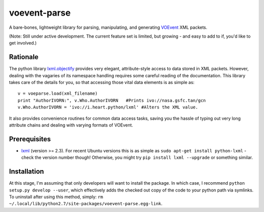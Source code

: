 ===============
voevent-parse
===============

A bare-bones, lightweight library for parsing, manipulating, and generating 
`VOEvent <http://wiki.ivoa.net/twiki/bin/view/IVOA/IvoaVOEvent>`_ XML packets.

(Note: Still under active development. The current feature set is limited,
but growing - and easy to add to if, you'd like to get involved.)

Rationale
---------------
The python library `lxml.objectify <http://lxml.de/objectify.html>`_ 
provides very elegant, 
attribute-style access to data stored in XML packets. 
However, dealing with the vagaries of its namespace handling requires 
some careful reading of the documentation. 
This library takes care of the details for you, 
so that accessing those vital data elements is as simple as:: 

  v = voeparse.load(xml_filename)
  print "AuthorIVORN:", v.Who.AuthorIVORN   #Prints ivo://nasa.gsfc.tan/gcn
  v.Who.AuthorIVORN = 'ivo://i.heart.python/lxml' #Alters the XML value.

It also provides convenience routines for common data access tasks, 
saving you the hassle of typing out very long attribute chains and dealing 
with varying formats of VOEvent.


Prerequisites
---------------

- `lxml <http://lxml.de/>`_ (version >= 2.3).  
  For recent Ubuntu versions this is as simple as ``sudo apt-get install python-lxml`` - 
  check the version number though! 
  Otherwise, you might try ``pip install lxml --upgrade`` or something similar.

Installation
-------------
At this stage, I'm assuming that only developers will want to install the 
package. In which case, I recommend ``python setup.py develop --user``,
which effectively adds the checked out copy of the code to your python path
via symlinks. 
To uninstall after using this method, simply:
``rm ~/.local/lib/python2.7/site-packages/voevent-parse.egg-link``.
